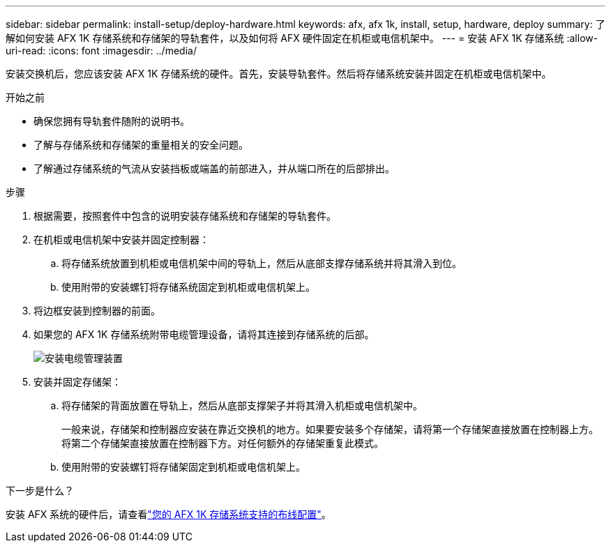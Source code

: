 ---
sidebar: sidebar 
permalink: install-setup/deploy-hardware.html 
keywords: afx, afx 1k, install, setup, hardware, deploy 
summary: 了解如何安装 AFX 1K 存储系统和存储架的导轨套件，以及如何将 AFX 硬件固定在机柜或电信机架中。 
---
= 安装 AFX 1K 存储系统
:allow-uri-read: 
:icons: font
:imagesdir: ../media/


[role="lead"]
安装交换机后，您应该安装 AFX 1K 存储系统的硬件。首先，安装导轨套件。然后将存储系统安装并固定在机柜或电信机架中。

.开始之前
* 确保您拥有导轨套件随附的说明书。
* 了解与存储系统和存储架的重量相关的安全问题。
* 了解通过存储系统的气流从安装挡板或端盖的前部进入，并从端口所在的后部排出。


.步骤
. 根据需要，按照套件中包含的说明安装存储系统和存储架的导轨套件。
. 在机柜或电信机架中安装并固定控制器：
+
.. 将存储系统放置到机柜或电信机架中间的导轨上，然后从底部支撑存储系统并将其滑入到位。
.. 使用附带的安装螺钉将存储系统固定到机柜或电信机架上。


. 将边框安装到控制器的前面。
. 如果您的 AFX 1K 存储系统附带电缆管理设备，请将其连接到存储系统的后部。
+
image::../media/drw_affa1k_install_cable_mgmt_ieops-1697.svg[安装电缆管理装置]

. 安装并固定存储架：
+
.. 将存储架的背面放置在导轨上，然后从底部支撑架子并将其滑入机柜或电信机架中。
+
一般来说，存储架和控制器应安装在靠近交换机的地方。如果要安装多个存储架，请将第一个存储架直接放置在控制器上方。将第二个存储架直接放置在控制器下方。对任何额外的存储架重复此模式。

.. 使用附带的安装螺钉将存储架固定到机柜或电信机架上。




.下一步是什么？
安装 AFX 系统的硬件后，请查看link:afx-cable-overview.html["您的 AFX 1K 存储系统支持的布线配置"]。
